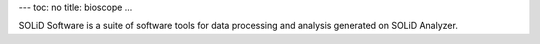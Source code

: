 ---
toc: no
title: bioscope
...

SOLiD Software is a suite of software tools for data processing and analysis generated on SOLiD Analyzer.


.. vim:ft=rst
